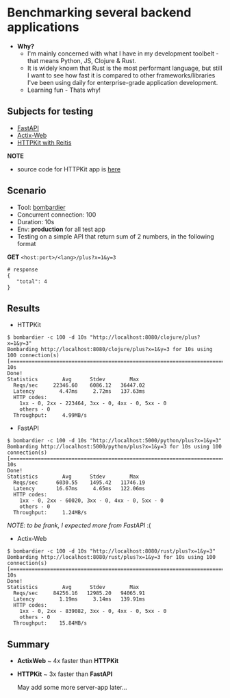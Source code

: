 * Benchmarking several backend applications
- *Why?*
  - I'm mainly concerned with what I have in my development toolbelt - that means Python, JS, Clojure & Rust.
  - It is widely known that Rust is the most performant language, but still I want to see how fast it is compared
    to other frameworks/libraries I've been using daily for enterprise-grade application development.
  - Learning fun - Thats why!

** Subjects for testing

- [[https://fastapi.tiangolo.com/][FastAPI]]
- [[https://actix.rs/][Actix-Web]]
- [[https://github.com/http-kit/http-kit][HTTPKit with Reitis]]

*NOTE*
- source code for HTTPKit app is [[https://github.com/vutran1710/ClojuricWeb][here]]

** Scenario

- Tool: [[https://github.com/codesenberg/bombardier][bombardier]]
- Concurrent connection: 100
- Duration: 10s
- Env: *production* for all test app
- Testing on a simple API that return sum of 2 numbers, in the following format

*GET* ~<host:port>/<lang>/plus?x=1&y=3~
#+begin_src shell
# response
{
   "total": 4
}
#+end_src

** Results

- HTTPKit
#+begin_src  code
$ bombardier -c 100 -d 10s "http://localhost:8080/clojure/plus?x=1&y=3"
Bombarding http://localhost:8080/clojure/plus?x=1&y=3 for 10s using 100 connection(s)
[===================================================================================] 10s
Done!
Statistics        Avg      Stdev        Max
  Reqs/sec     22346.60    6086.12   36447.02
  Latency        4.47ms     2.72ms   137.63ms
  HTTP codes:
    1xx - 0, 2xx - 223464, 3xx - 0, 4xx - 0, 5xx - 0
    others - 0
  Throughput:     4.99MB/s
#+end_src


- FastAPI
#+begin_src  code
$ bombardier -c 100 -d 10s "http://localhost:5000/python/plus?x=1&y=3"
Bombarding http://localhost:5000/python/plus?x=1&y=3 for 10s using 100 connection(s)
[===================================================================================] 10s
Done!
Statistics        Avg      Stdev        Max
  Reqs/sec      6030.55    1495.42   11746.19
  Latency       16.67ms     4.65ms   122.06ms
  HTTP codes:
    1xx - 0, 2xx - 60020, 3xx - 0, 4xx - 0, 5xx - 0
    others - 0
  Throughput:     1.24MB/s
#+end_src
/NOTE: to be frank, I expected more from FastAPI/ :(

- Actix-Web
#+begin_src  code
$ bombardier -c 100 -d 10s "http://localhost:8080/rust/plus?x=1&y=3"
Bombarding http://localhost:8080/rust/plus?x=1&y=3 for 10s using 100 connection(s)
[===================================================================================] 10s
Done!
Statistics        Avg      Stdev        Max
  Reqs/sec     84256.16   12985.20   94065.91
  Latency        1.19ms     3.14ms   139.91ms
  HTTP codes:
    1xx - 0, 2xx - 839082, 3xx - 0, 4xx - 0, 5xx - 0
    others - 0
  Throughput:    15.84MB/s
#+end_src


** Summary

- *ActixWeb* ~ 4x faster than *HTTPKit*
- *HTTPKit* ~ 3x faster than *FastAPI*

 May add some more server-app later...
